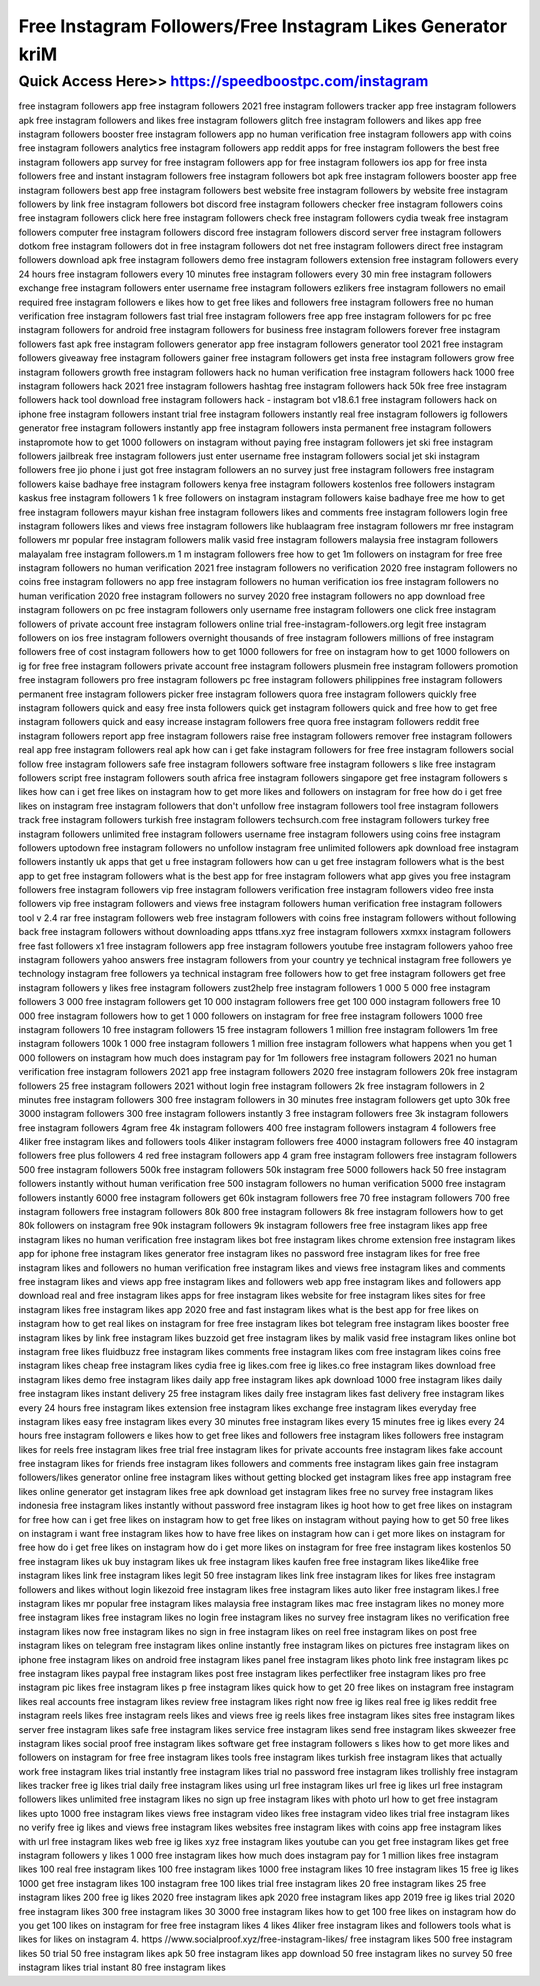 ****************************************
Free Instagram Followers/Free Instagram Likes Generator kriM
****************************************


Quick Access Here>>   https://speedboostpc.com/instagram
============


free instagram followers app
free instagram followers 2021
free instagram followers tracker app
free instagram followers apk
free instagram followers and likes
free instagram followers glitch
free instagram followers and likes app
free instagram followers booster
free instagram followers app no human verification
free instagram followers app with coins
free instagram followers analytics
free instagram followers app reddit
apps for free instagram followers
the best free instagram followers app
survey for free instagram followers
app for free instagram followers ios
app for free insta followers
free and instant instagram followers
free instagram followers bot apk
free instagram followers booster app
free instagram followers best app
free instagram followers best website
free instagram followers by website
free instagram followers by link
free instagram followers bot discord
free instagram followers checker
free instagram followers coins
free instagram followers click here
free instagram followers check
free instagram followers cydia tweak
free instagram followers computer
free instagram followers discord
free instagram followers discord server
free instagram followers dotkom
free instagram followers dot in
free instagram followers dot net
free instagram followers direct
free instagram followers download apk
free instagram followers demo
free instagram followers extension
free instagram followers every 24 hours
free instagram followers every 10 minutes
free instagram followers every 30 min
free instagram followers exchange
free instagram followers enter username
free instagram followers ezlikers
free instagram followers no email required
free instagram followers e likes
how to get free likes and followers
free instagram followers free no human verification
free instagram followers fast trial
free instagram followers free app
free instagram followers for pc
free instagram followers for android
free instagram followers for business
free instagram followers forever
free instagram followers fast apk
free instagram followers generator app
free instagram followers generator tool 2021
free instagram followers giveaway
free instagram followers gainer
free instagram followers get insta
free instagram followers grow
free instagram followers growth
free instagram followers hack no human verification
free instagram followers hack 1000
free instagram followers hack 2021
free instagram followers hashtag
free instagram followers hack 50k free
free instagram followers hack tool download
free instagram followers hack - instagram bot v18.6.1
free instagram followers hack on iphone
free instagram followers instant trial
free instagram followers instantly real
free instagram followers ig followers generator
free instagram followers instantly app
free instagram followers insta permanent
free instagram followers instapromote
how to get 1000 followers on instagram without paying
free instagram followers jet ski
free instagram followers jailbreak
free instagram followers just enter username
free instagram followers social jet ski
instagram followers free jio phone
i just got free instagram followers an
no survey just free instagram followers
free instagram followers kaise badhaye
free instagram followers kenya
free instagram followers kostenlos
free followers instagram kaskus
free instagram followers 1 k
free followers on instagram
instagram followers kaise badhaye free me
how to get free instagram followers mayur kishan
free instagram followers likes and comments
free instagram followers login
free instagram followers likes and views
free instagram followers like hublaagram
free instagram followers mr
free instagram followers mr popular
free instagram followers malik vasid
free instagram followers malaysia
free instagram followers malayalam
free instagram followers.m
1 m instagram followers free
how to get 1m followers on instagram for free
free instagram followers no human verification 2021
free instagram followers no verification 2020
free instagram followers no coins
free instagram followers no app
free instagram followers no human verification ios
free instagram followers no human verification 2020
free instagram followers no survey 2020
free instagram followers no app download
free instagram followers on pc
free instagram followers only username
free instagram followers one click
free instagram followers of private account
free instagram followers online trial
free-instagram-followers.org legit
free instagram followers on ios
free instagram followers overnight
thousands of free instagram followers
millions of free instagram followers
free of cost instagram followers
how to get 1000 followers for free on instagram
how to get 1000 followers on ig for free
free instagram followers private account
free instagram followers plusmein
free instagram followers promotion
free instagram followers pro
free instagram followers pc
free instagram followers philippines
free instagram followers permanent
free instagram followers picker
free instagram followers quora
free instagram followers quickly
free instagram followers quick and easy
free insta followers quick
get instagram followers quick and free
how to get free instagram followers quick and easy
increase instagram followers free quora
free instagram followers reddit
free instagram followers report app
free instagram followers raise
free instagram followers remover
free instagram followers real app
free instagram followers real apk
how can i get fake instagram followers for free
free instagram followers social follow
free instagram followers safe
free instagram followers software
free instagram followers s like
free instagram followers script
free instagram followers south africa
free instagram followers singapore
get free instagram followers s likes
how can i get free likes on instagram
how to get more likes and followers on instagram for free
how do i get free likes on instagram
free instagram followers that don't unfollow
free instagram followers tool
free instagram followers track
free instagram followers turkish
free instagram followers techsurch.com
free instagram followers turkey
free instagram followers unlimited
free instagram followers username
free instagram followers using coins
free instagram followers uptodown
free instagram followers no unfollow
instagram free unlimited followers apk download
free instagram followers instantly uk
apps that get u free instagram followers
how can u get free instagram followers
what is the best app to get free instagram followers
what is the best app for free instagram followers
what app gives you free instagram followers
free instagram followers vip
free instagram followers verification
free instagram followers video
free insta followers vip
free instagram followers and views
free instagram followers human verification
free instagram followers tool v 2.4 rar
free instagram followers web
free instagram followers with coins
free instagram followers without following back
free instagram followers without downloading apps
ttfans.xyz free instagram followers
xxmxx instagram followers free
fast followers x1 free instagram followers app
free instagram followers youtube
free instagram followers yahoo
free instagram followers yahoo answers
free instagram followers from your country
ye technical instagram free followers
ye technology instagram free followers
ya technical instagram free followers
how to get free instagram followers
get free instagram followers y likes
free instagram followers zust2help
free instagram followers 1 000
5 000 free instagram followers
3 000 free instagram followers
get 10 000 instagram followers free
get 100 000 instagram followers free
10 000 free instagram followers
how to get 1 000 followers on instagram for free
free instagram followers 1000
free instagram followers 10
free instagram followers 15
free instagram followers 1 million
free instagram followers 1m
free instagram followers 100k
1 000 free instagram followers
1 million free instagram followers
what happens when you get 1 000 followers on instagram
how much does instagram pay for 1m followers
free instagram followers 2021 no human verification
free instagram followers 2021 app
free instagram followers 2020
free instagram followers 20k
free instagram followers 25
free instagram followers 2021 without login
free instagram followers 2k
free instagram followers in 2 minutes
free instagram followers 300
free instagram followers in 30 minutes
free instagram followers get upto 30k
free 3000 instagram followers
300 free instagram followers instantly
3 free instagram followers
free 3k instagram followers
free instagram followers 4gram
free 4k instagram followers
400 free instagram followers
instagram 4 followers free
4liker free instagram likes and followers tools
4liker instagram followers free
4000 instagram followers free
40 instagram followers free
plus followers 4 red free instagram followers app
4 gram free instagram followers
free instagram followers 500
free instagram followers 500k
free instagram followers 50k
instagram free 5000 followers hack
50 free instagram followers instantly without human verification
free 500 instagram followers no human verification
5000 free instagram followers instantly
6000 free instagram followers
get 60k instagram followers free
70 free instagram followers
700 free instagram followers
free instagram followers 80k
800 free instagram followers
8k free instagram followers
how to get 80k followers on instagram
free 90k instagram followers
9k instagram followers free
free instagram likes app
free instagram likes no human verification
free instagram likes bot
free instagram likes chrome extension
free instagram likes app for iphone
free instagram likes generator
free instagram likes no password
free instagram likes for free
free instagram likes and followers no human verification
free instagram likes and views
free instagram likes and comments
free instagram likes and views app
free instagram likes and followers web app
free instagram likes and followers app download
real and free instagram likes
apps for free instagram likes
website for free instagram likes
sites for free instagram likes
free instagram likes app 2020
free and fast instagram likes
what is the best app for free likes on instagram
how to get real likes on instagram for free
free instagram likes bot telegram
free instagram likes booster
free instagram likes by link
free instagram likes buzzoid
get free instagram likes by malik vasid
free instagram likes online bot
instagram free likes fluidbuzz
free instagram likes comments
free instagram likes com
free instagram likes coins
free instagram likes cheap
free instagram likes cydia
free ig likes.com
free ig likes.co
free instagram likes download
free instagram likes demo
free instagram likes daily app
free instagram likes apk download
1000 free instagram likes daily
free instagram likes instant delivery
25 free instagram likes daily
free instagram likes fast delivery
free instagram likes every 24 hours
free instagram likes extension
free instagram likes exchange
free instagram likes everyday
free instagram likes easy
free instagram likes every 30 minutes
free instagram likes every 15 minutes
free ig likes every 24 hours
free instagram followers e likes
how to get free likes and followers
free instagram likes followers
free instagram likes for reels
free instagram likes free trial
free instagram likes for private accounts
free instagram likes fake account
free instagram likes for friends
free instagram likes followers and comments
free instagram likes gain
free instagram followers/likes generator online
free instagram likes without getting blocked
get instagram likes free app
instagram free likes online generator
get instagram likes free apk download
get instagram likes free no survey
free instagram likes indonesia
free instagram likes instantly without password
free instagram likes ig hoot
how to get free likes on instagram for free
how can i get free likes on instagram
how to get free likes on instagram without paying
how to get 50 free likes on instagram
i want free instagram likes
how to have free likes on instagram
how can i get more likes on instagram for free
how do i get free likes on instagram
how do i get more likes on instagram for free
free instagram likes kostenlos
50 free instagram likes uk
buy instagram likes uk free
instagram likes kaufen free
free instagram likes like4like
free instagram likes link
free instagram likes legit
50 free instagram likes link
free instagram likes for likes
free instagram followers and likes without login
likezoid free instagram likes
free instagram likes auto liker
free instagram likes.l
free instagram likes mr popular
free instagram likes malaysia
free instagram likes mac
free instagram likes no money
more free instagram likes
free instagram likes no login
free instagram likes no survey
free instagram likes no verification
free instagram likes now
free instagram likes no sign in
free instagram likes on reel
free instagram likes on post
free instagram likes on telegram
free instagram likes online instantly
free instagram likes on pictures
free instagram likes on iphone
free instagram likes on android
free instagram likes panel
free instagram likes photo link
free instagram likes pc
free instagram likes paypal
free instagram likes post
free instagram likes perfectliker
free instagram likes pro
free instagram pic likes
free instagram likes p
free instagram likes quick
how to get 20 free likes on instagram
free instagram likes real accounts
free instagram likes review
free instagram likes right now
free ig likes real
free ig likes reddit
free instagram reels likes
free instagram reels likes and views
free ig reels likes
free instagram likes sites
free instagram likes server
free instagram likes safe
free instagram likes service
free instagram likes send
free instagram likes skweezer
free instagram likes social proof
free instagram likes software
get free instagram followers s likes
how to get more likes and followers on instagram for free
free instagram likes tools
free instagram likes turkish
free instagram likes that actually work
free instagram likes trial instantly
free instagram likes trial no password
free instagram likes trollishly
free instagram likes tracker
free ig likes trial daily
free instagram likes using url
free instagram likes url
free ig likes url
free instagram followers likes unlimited
free instagram likes no sign up
free instagram likes with photo url
how to get free instagram likes upto 1000
free instagram likes views
free instagram video likes
free instagram video likes trial
free instagram likes no verify
free ig likes and views
free instagram likes websites
free instagram likes with coins app
free instagram likes with url
free instagram likes web
free ig likes xyz
free instagram likes youtube
can you get free instagram likes
get free instagram followers y likes
1 000 free instagram likes
how much does instagram pay for 1 million likes
free instagram likes 100 real
free instagram likes 100
free instagram likes 1000
free instagram likes 10
free instagram likes 15
free ig likes 1000
get free instagram likes 100
instagram free 100 likes trial
free instagram likes 20
free instagram likes 25
free instagram likes 200
free ig likes 2020
free instagram likes apk 2020
free instagram likes app 2019
free ig likes trial 2020
free instagram likes 300
free instagram likes 30
3000 free instagram likes
how to get 100 free likes on instagram
how do you get 100 likes on instagram for free
free instagram likes 4 likes
4liker free instagram likes and followers tools
what is likes for likes on instagram
4. https //www.socialproof.xyz/free-instagram-likes/
free instagram likes 500
free instagram likes 50 trial
50 free instagram likes apk
50 free instagram likes app download
50 free instagram likes no survey
50 free instagram likes trial instant
80 free instagram likes
